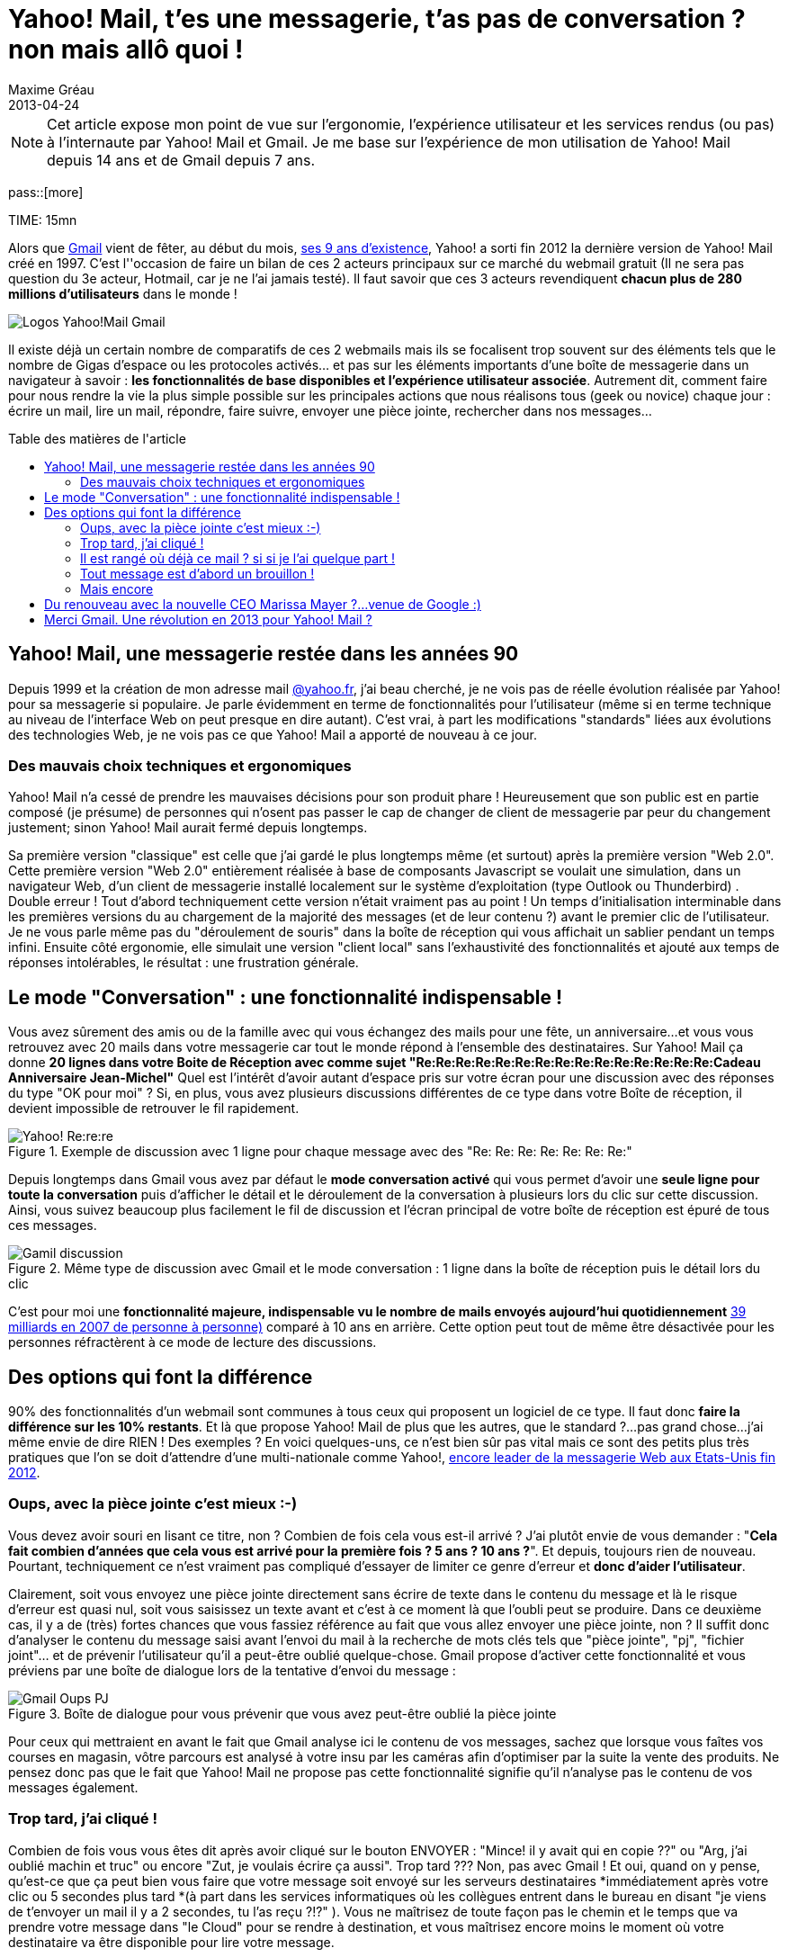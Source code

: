 = Yahoo! Mail, t'es une messagerie, t'as pas de conversation ? non mais allô quoi !
Maxime Gréau
2013-04-24
:awestruct-layout: post
:awestruct-tags: [yahoomail, gmail]
:toc:
:toc-placement: preamble
:toc-title: Table des matières de l'article
:link-gmail: http://www.google.com/mail/help/intl/fr/about.html
:link-gmailblog: http://gmailblog.blogspot.fr/
:link-ymailblog: http://ycorpblog.com/tag/yahoo-mail/
:link-mmayer: http://fr.wikipedia.org/wiki/Marissa_Mayer
:link-gmail9ans: http://gmailblog.blogspot.fr/2013/04/gmail-9-years-and-counting.html
:link-ymail: http://en.wikipedia.org/wiki/Yahoo!_Mail
:link-ymaildropbox: http://yodel.yahoo.com/blogs/product-news/yahoo-mail-dropbox-team-attachments-easier-13210.html
:link-gmaildrive: http://gmailblog.blogspot.fr/2012/11/gmail-and-drive-new-way-to-send-files.html
:link-newymail: http://yodel.yahoo.com/blogs/product-news/introducing-yahoo-mail-12773.html
:link-ymail1usa: http://news.cnet.com/8301-1023_3-57543177-93/gmail-edges-hotmail-as-worlds-top-e-mail-service/
:link-mail: http://www.arobase.org/culture/chiffres-email.htm
:link-gmaillabel: http://gmailblog.blogspot.fr/2011/05/3-labs-graduations-1-retirement.html?q=label

NOTE: Cet article expose mon point de vue sur l'ergonomie, l'expérience utilisateur et les services rendus (ou pas) à l'internaute par Yahoo! Mail et Gmail. Je me base sur l'expérience de mon utilisation de Yahoo! Mail depuis 14 ans et de Gmail depuis 7 ans.

pass::[more]

TIME: 15mn

Alors que {link-gmail}[Gmail] vient de fêter, au début du mois, {link-gmail9ans}[ses 9 ans d'existence], Yahoo! a sorti fin 2012 la dernière version de Yahoo! Mail créé en 1997. C'est l''occasion de faire un bilan de ces 2 acteurs principaux sur ce marché du webmail gratuit (Il ne sera pas question du 3e acteur, Hotmail, car je ne l'ai jamais testé). Il faut savoir que ces 3 acteurs revendiquent *chacun plus de 280 millions d'utilisateurs* dans le monde !

image::posts/Gmail_yahoo_logo.png[Logos Yahoo!Mail Gmail]

Il existe déjà un certain nombre de comparatifs de ces 2 webmails mais ils se focalisent trop souvent sur des éléments tels que le nombre de Gigas d'espace ou les protocoles activés... et pas sur les éléments importants d'une boîte de messagerie dans un navigateur à savoir : *les fonctionnalités de base disponibles et l'expérience utilisateur associée*. 
Autrement dit, comment faire pour nous rendre la vie la plus simple possible sur les principales actions que nous réalisons tous (geek ou novice) chaque jour : écrire un mail, lire un mail, répondre, faire suivre, envoyer une pièce jointe, rechercher dans nos messages...

== Yahoo! Mail, une messagerie restée dans les années 90

Depuis 1999 et la création de mon adresse mail http://yahoo.fr/[@yahoo.fr], j'ai beau cherché, je ne vois pas de réelle évolution réalisée par Yahoo! pour sa messagerie si populaire. Je parle évidemment en terme de fonctionnalités pour l'utilisateur (même si en terme technique au niveau de l'interface Web on peut presque en dire autant). C'est vrai, à part les modifications "standards" liées aux évolutions des technologies Web, je ne vois pas ce que Yahoo! Mail a apporté de nouveau à ce jour.

=== Des mauvais choix techniques et ergonomiques

Yahoo! Mail n'a cessé de prendre les mauvaises décisions pour son produit phare ! Heureusement que son public est en partie composé (je présume) de personnes qui n'osent pas passer le cap de changer de client de messagerie par peur du changement justement; sinon Yahoo! Mail aurait fermé depuis longtemps.

Sa première version "classique" est celle que j'ai gardé le plus longtemps même (et surtout) après la première version "Web 2.0".  Cette première version "Web 2.0" entièrement réalisée à base de composants Javascript se voulait une simulation, dans un navigateur Web, d'un client de messagerie installé localement sur le système d'exploitation (type Outlook ou Thunderbird) . Double erreur ! Tout d'abord techniquement cette version n'était vraiment pas au point ! Un temps d'initialisation interminable dans les premières versions du au chargement de la majorité des messages (et de leur contenu ?) avant le premier clic de l'utilisateur.  Je ne vous parle même pas du "déroulement de souris" dans la boîte de réception qui vous affichait un sablier pendant un temps infini. Ensuite côté ergonomie, elle simulait une version "client local" sans l’exhaustivité des fonctionnalités et ajouté aux temps de réponses intolérables, le résultat : une frustration générale.

== Le mode "Conversation" : une fonctionnalité indispensable !

Vous avez sûrement des amis ou de la famille avec qui vous échangez des mails pour une fête, un anniversaire...et vous vous retrouvez avec 20 mails dans votre messagerie car tout le monde répond à l'ensemble des destinataires. Sur Yahoo! Mail ça donne *20 lignes dans votre Boite de Réception avec comme sujet "Re:Re:Re:Re:Re:Re:Re:Re:Re:Re:Re:Re:Re:Re:Re:Cadeau Anniversaire Jean-Michel"*
Quel est l'intérêt d'avoir autant d'espace pris sur votre écran pour une discussion avec des réponses du type "OK pour moi" ? Si, en plus, vous avez plusieurs discussions différentes de ce type dans votre Boîte de réception, il devient impossible de retrouver le fil rapidement.

[[yahoo-rere]]
.Exemple de discussion avec 1 ligne pour chaque message avec des "Re: Re: Re: Re: Re: Re: Re:"
image::posts/yahoo_rerere.png[Yahoo! Re:re:re]

Depuis longtemps dans Gmail  vous avez par défaut le *mode conversation activé* qui vous permet d'avoir une *seule ligne pour toute la conversation* puis d'afficher le détail et le déroulement de la conversation à plusieurs lors du clic sur cette discussion. Ainsi, vous suivez beaucoup plus facilement le fil de discussion et l'écran principal de votre boîte de réception est épuré de tous ces messages.

[[gmail_discussion]]
.Même type de discussion avec Gmail et le mode conversation : 1 ligne dans la boîte de réception puis le détail lors du clic
image::posts/gmail_discussion.png[Gamil discussion]

C'est pour moi une *fonctionnalité majeure, indispensable vu le nombre de mails envoyés aujourd'hui quotidiennement* http://www.arobase.org/culture/chiffres-email.htm[39 milliards en 2007 de personne à personne)] comparé à 10 ans en arrière. Cette option peut tout de même être désactivée pour les personnes réfractèrent à ce mode de lecture des discussions.

== Des options qui font la différence

90% des fonctionnalités d'un webmail sont communes à tous ceux qui proposent un logiciel de ce type. Il faut donc *faire la différence sur les 10% restants*. Et là que propose Yahoo! Mail de plus que les autres, que le standard ?...pas grand chose...j'ai même envie de dire RIEN ! Des exemples ? En voici quelques-uns,  ce n'est bien sûr pas vital mais ce sont des petits plus très pratiques que l'on se doit d'attendre d'une multi-nationale comme Yahoo!, http://news.cnet.com/8301-1023_3-57543177-93/gmail-edges-hotmail-as-worlds-top-e-mail-service/[encore leader de la messagerie Web aux Etats-Unis fin 2012].

=== Oups, avec la pièce jointe c'est mieux :-)

Vous devez avoir souri en lisant ce titre, non ? Combien de fois cela vous est-il arrivé ? J'ai plutôt envie de vous demander : "*Cela fait combien d'années que cela vous est arrivé pour la première fois ? 5 ans ? 10 ans ?*". Et depuis, toujours rien de nouveau. Pourtant, techniquement ce n'est vraiment pas compliqué d'essayer de limiter ce genre d'erreur et *donc d'aider l'utilisateur*.

Clairement, soit vous envoyez une pièce jointe directement sans écrire de texte dans le contenu du message et là le risque d'erreur est quasi nul, soit vous saisissez un texte avant et c'est à ce moment là que l'oubli peut se produire.
Dans ce deuxième cas, il y a de (très) fortes chances que vous fassiez référence au fait que vous allez envoyer une pièce jointe, non ? Il suffit donc d'analyser le contenu du message saisi avant l'envoi du mail à la recherche de mots clés tels que "pièce jointe", "pj", "fichier joint"... et de prévenir l'utilisateur qu'il a peut-être oublié quelque-chose.
Gmail propose d'activer cette fonctionnalité et vous préviens par une boîte de dialogue lors de la tentative d'envoi du message :

[[gmail_oups_pj]]
.Boîte de dialogue pour vous prévenir que vous avez peut-être oublié la pièce jointe
image::posts/gmail_oups_pj.png[Gmail Oups PJ]

Pour ceux qui mettraient en avant le fait que Gmail analyse ici le contenu de vos messages, sachez que lorsque vous faîtes vos courses en magasin, vôtre parcours est analysé à votre insu par les caméras afin d'optimiser par la suite la vente des produits. Ne pensez donc pas que le fait que Yahoo! Mail ne propose pas cette fonctionnalité signifie qu'il n'analyse pas le contenu de vos messages également.

=== Trop tard, j'ai cliqué !

Combien de fois vous vous êtes dit après avoir cliqué sur le bouton ENVOYER : "Mince! il y avait qui en copie ??" ou "Arg, j'ai oublié machin et truc" ou encore "Zut, je voulais écrire ça aussi". Trop tard ??? Non, pas avec Gmail ! 
Et oui, quand on y pense, qu'est-ce que ça peut bien vous faire que votre message soit envoyé sur les serveurs destinataires *immédiatement après votre clic ou 5 secondes plus tard *(à part dans les services informatiques où les collègues entrent dans le bureau en disant "je viens de t'envoyer un mail il y a 2 secondes, tu l'as reçu ?!?" ). Vous ne maîtrisez de toute façon pas le chemin et le temps que va prendre votre message dans "le Cloud" pour se rendre à destination, et vous maîtrisez encore moins le moment où votre destinataire va être disponible pour lire votre message.

Gmail propose donc une option à activer qui permet de *réellement envoyer le message après un délai paramètrable en secondes*. Ainsi, si vous décidez que votre mail sera réellement envoyé 5 secondes après votre action d'envoi, vous aurez la possibilité de cliquer sur un lien "Annuler" pendant ce laps de temps. Sans action de votre part, le mail est envoyé automatiquement après 5 secondes, c'est donc totalement transparent pour vous sauf quand vous en avez besoin, génial non ? Encore une fois, il n'y a rien d'extraordinaire techniquement derrière ça, *c'est simple, activable ou non par l'utilisateur et ça peut empêcher des désagréments importants* (l'oubli que le chef était en copie....)

[[gmail_annuler_envoi]]
.Vous avez un délai pour cliquer sur "Annuler" afin de ne pas envoyer le mail, passé ce délai le message est automatiquement réellement envoyé
image::posts/gmail_annuler_envoi.png[Gmail Annuler Envoi]

=== Il est rangé où déjà ce mail ? si si je l'ai quelque part !

Vous avez sûrement déjà utilisé Microsoft Windows, là où on organise ses fichiers dans une arborescence de dossiers et donc si un document répond à plusieurs thèmes, il faut choisir un des dossiers ou dupliquer le document en question ou encore créer un raccourci. Et bien Yahoo! Mail fonctionne comme ça encore aujourd'hui (sans l'option raccourci) !! On déplace donc un mail dans un dossier, du coup il n'est plus dans la boîte de réception. La boîte de réception est donc un dossier comme les autres et *un message ne peut apparaître que dans un seul dossier.*

Avec Gmail  tout est géré avec la *notion de "libellé" et non pas de dossier*. Ainsi chaque message est associé à un ou plusieurs libellés, il est donc possible de d'associer le message a des libellés tout en le gardant dans la boîte de réception (qui est un libellé particulier) ou de l'archiver (autre libellé) pour ne pas qu'il perturbe la boîte de réception. Les libellés peuvent être imbriqués et ils sont personnalisables graphiquement (couleur, police) pour mieux repérer rapidement les messages associés à ces libellés. On peut ensuite réaliser des recherches uniquement sur certains libellés. Bref, on peut faire au minimum la même chose qu'avec les dossier Yahoo! Mail mais surtout on dispose de 10 fois plus de possibilités pour organiser nos messages et donc les retrouver facilement.

[[gmail_nested-labels]]
.Gestion des labels Gmail
image::posts/nested-labels.png[Gmail Labels]

=== Tout message est d'abord un brouillon !

Avec Gmail, lorsque vous commencez à écrire un mail, c'est-à-dire que vous avez débuté votre saisie de texte, automatiquement (sans action de votre part) votre message est un brouillon enregistré qui disparaîtra dès l'envoi du mail ou qui vous fera une sauvegarde si votre PC s'éteint ou votre navigateur plante violemment (si si ça arrive souvent dans ces moments là). Sur Yahoo! Mail, il faut faire la première démarche de dire "Oui je veux l'enregistrer comme brouillon" pour qu'ensuite il se comporte comme Gmail ou attendre 5 minutes pour qu'il le fasse automatiquement.

Il faut s'interroger, combien de fois vous vous dîtes : "Tiens je vais écrire un brouillon", Non la majorité du temps, vous écrivez un message qui, s'il n'est pas envoyé dans la foulée pour des raisons X ou Y, doit être enregistré sans une action de votre part, c'est implicite. C'est comme si vous commenciez un message sur un bout de papier pour votre femme, que vous entendez votre enfant pleurer dehors car il est tombé de la balançoire, vous revenez 20 minutes plus tard pour finir votre message...et là plus rien !! Parce qu'avant de partir en courant, vous n'avez pas dit "Attends, enregistre mon travail avant que je revienne".

=== Mais encore

Ce sont *quelques exemples parmi tant d'autres* : Gmail propose aussi une sécurité renforcée avec la validation en 2 étapes lors de la connexion à votre compte (un code temporaire, reçu par sms, est demandé après le mot de passe) ou encore la proposition automatique de destinataires souvent utilisés lors de l’écriture d'un mail à destination de plus de 2 personnes... Google met donc à disposition de l'utilisateur une liste très intéressante de fonctionnalités qu'il est toujours possible de désactiver si elles ne nous satisfont pas.

== Du renouveau avec la nouvelle CEO Marissa Mayer ?...venue de Google :)

Il y a longtemps que je souhaite écrire cet article et, depuis, une http://yodel.yahoo.com/blogs/product-news/introducing-yahoo-mail-12773.html[nouvelle version de Yahoo! Mail est sortie fin 2012]. Cette annonce correspond à la première version depuis l'arrivée à la tête de Yahoo! d'une ex-employée de Google, http://fr.wikipedia.org/wiki/Marissa_Mayer[Marissa Mayer]. Dans cette nouvelle version, on perçoit immédiatement une volonté d'aller dans le sens du renouveau : *simplifier et épurer l'interface pour la rendre plus intuitive et optimiser la rapidité de fonctionnement*. Après quelques jours d'utilisation (pour cet article justement), je peux confirmer que c'est la meilleure version de Yahoo! Mail que j'ai utilisé depuis... Yahoo! Mail classique.

Mais, on peut aussi noter, à juste titre, que dans cette annonce *il n'y a aucune nouvelle fonctionnalité d'annoncée !* Peut-être pour la prochaine version ? Il faudra tout d'abord rattraper le retard sur les fonctionnalités majeures indispensables en 2013. Cela a commencé avec http://yodel.yahoo.com/blogs/product-news/yahoo-mail-dropbox-team-attachments-easier-13210.html[l'association récente de Yahoo! Mail avec Dropbox] là où http://gmailblog.blogspot.fr/2012/11/gmail-and-drive-new-way-to-send-files.html[Gmail propose l'utilisation de Google Drive depuis fin 2012] pour la gestion des pièces jointes volumineuses.

== Merci Gmail. Une révolution en 2013 pour Yahoo! Mail ?

J'ai (volontairement) été un peu dur avec Yahoo! Mail dans cet article mais cela vient de ma frustration de voir comment cette messagerie utilisée par autant de personnes (280 millions fin 2012) et gérée par une société aussi importante que Yahoo! peut avoir si peu évoluée au fil des années. Cette impression qu'aucun bon choix n'ait été fait après la version "classique". Je suis peut-être aussi influencé par mon métier qui fait que je me soucie de choses auxquelles la majorité des utilisateurs ne prêtent guère attention. Les éventuels commentaires qui suivront ce post m'éclairciront sûrement sur ces points. Seulement quand je voie les efforts réalisés par Google avec Gmail pour inventer de nouvelles fonctionnalités, je me dis que nous les utilisateurs pourrions avoir encore davantage de possibilités si la concurrence était plus accrue.

J'ai l'impression que la stratégie de Marissa Mayer va dans ce sens : améliorer l'expérience utilisateur des internautes qui utilisent massivement ce service.

Vous l'avez certainement compris, *après avoir commencé avec Yahoo! Mail, je suis devenu pro-Gmail* depuis quelques années maintenant mais je ne désespère pas de voir Yahoo! Mail s'améliorer. D'ailleurs, je leur propose un exemple d'ajout de fonctionnalité dans la version gratuite de leur webmail : l'accusé de lecture.

L'accusé de réception c'est bien, mais il est demandé lors du clic sur le sujet d'un message donc il permet de confirmer à l'expéditeur que le message est bien arrivé à destination (en gros de valider le fonctionnement des serveurs de messagerie !) mais le plus intéressant pour un utilisateur est d'être averti que le destinataire a bien pris connaissance du contenu du message envoyé; donc il est plus judicieux de proposer une action du style "Confirmer la lecture ?" à l'utilisateur lorsqu'il a potentiellement lu le message en entier (en bas de l’écran) ou lorsqu'il quitte le message (retour à la boite de réception...).

Au passage donc, *Merci aux équipes de Google* pour leur travail assez exceptionnel tout de même, et allez *Yahoo! Mail, faites nous quelque chose de nouveau* !! Ajoutez une fonctionnalité qui n'existe pas encore chez vos concurrents. Il est évident qu'il reste encore plein de choses à proposer aux internautes pour les aider dans l'utilisation quotidienne de leurs mails, des petites choses souvent simples mais efficaces.


Liens référencés dans cette article :

* Gmail Blog officiel : {link-gmail}
* Yahoo! Mail Blog officiel : 
* Marissa Mayer :
* Gmail, 9 ans : 
* Yahoo! Mail : 
* Yahoo! Mail et Dropbox : 
* Gmail et Google Drive : 
* Le nouveau Yahoo! Mail : 
* Yahoo! Mail n°1 aux USA : 
* Email en chiffres : 
* Les labels Gmail :

